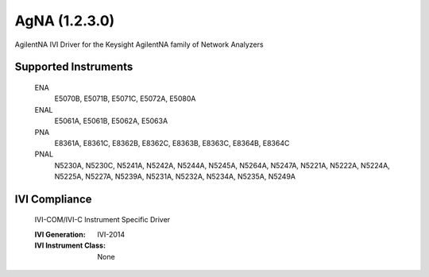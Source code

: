 AgNA (1.2.3.0)
++++++++++++++

AgilentNA IVI Driver for the Keysight AgilentNA family of Network Analyzers

Supported Instruments
---------------------

    ENA
        E5070B, E5071B, E5071C, E5072A, E5080A

    ENAL
        E5061A, E5061B, E5062A, E5063A

    PNA
        E8361A, E8361C, E8362B, E8362C, E8363B, E8363C, E8364B, E8364C

    PNAL
        N5230A, N5230C, N5241A, N5242A, N5244A, N5245A, N5264A, N5247A,
        N5221A, N5222A, N5224A, N5225A, N5227A, N5239A, N5231A, N5232A,
        N5234A, N5235A, N5249A

IVI Compliance
--------------

    IVI-COM/IVI-C Instrument Specific Driver

    :IVI Generation: IVI-2014
    :IVI Instrument Class: None
